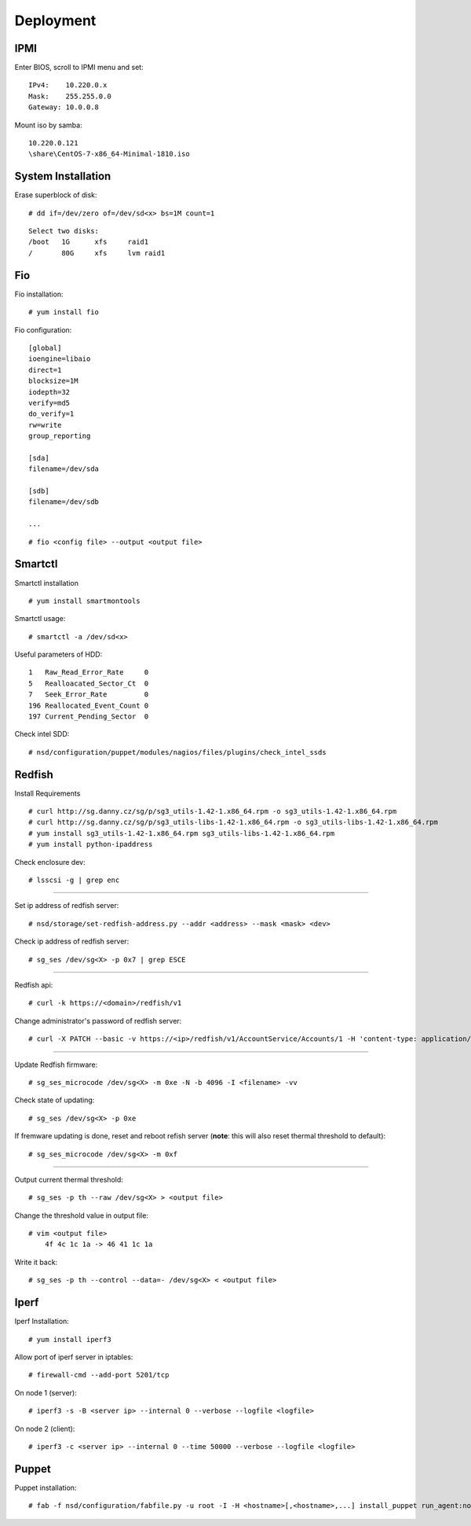 Deployment
==========

IPMI
----

Enter BIOS, scroll to IPMI menu and set:

::

    IPv4:    10.220.0.x
    Mask:    255.255.0.0
    Gateway: 10.0.0.8

Mount iso by samba:

::

    10.220.0.121
    \share\CentOS-7-x86_64-Minimal-1810.iso


System Installation
-------------------

Erase superblock of disk:

::

    # dd if=/dev/zero of=/dev/sd<x> bs=1M count=1

::

    Select two disks:
    /boot   1G      xfs     raid1
    /       80G     xfs     lvm raid1

Fio
---

Fio installation:

::

    # yum install fio

Fio configuration:

::

    [global]
    ioengine=libaio
    direct=1
    blocksize=1M
    iodepth=32
    verify=md5
    do_verify=1
    rw=write
    group_reporting

    [sda]
    filename=/dev/sda

    [sdb]
    filename=/dev/sdb

    ...

::

    # fio <config file> --output <output file>

Smartctl
--------

Smartctl installation

::

    # yum install smartmontools

Smartctl usage:

::

    # smartctl -a /dev/sd<x>

Useful parameters of HDD:

::

    1   Raw_Read_Error_Rate     0
    5   Realloacated_Sector_Ct  0
    7   Seek_Error_Rate         0
    196 Reallocated_Event_Count 0
    197 Current_Pending_Sector  0

Check intel SDD:

::

    # nsd/configuration/puppet/modules/nagios/files/plugins/check_intel_ssds 

Redfish
-------

Install Requirements

::

    # curl http://sg.danny.cz/sg/p/sg3_utils-1.42-1.x86_64.rpm -o sg3_utils-1.42-1.x86_64.rpm
    # curl http://sg.danny.cz/sg/p/sg3_utils-libs-1.42-1.x86_64.rpm -o sg3_utils-libs-1.42-1.x86_64.rpm
    # yum install sg3_utils-1.42-1.x86_64.rpm sg3_utils-libs-1.42-1.x86_64.rpm
    # yum install python-ipaddress

Check enclosure dev:

::

    # lsscsi -g | grep enc

----

Set ip address of redfish server:

::

    # nsd/storage/set-redfish-address.py --addr <address> --mask <mask> <dev>

Check ip address of redfish server:

::

    # sg_ses /dev/sg<X> -p 0x7 | grep ESCE

----

Redfish api:

::

    # curl -k https://<domain>/redfish/v1

Change administrator's password of redfish server:

::

    # curl -X PATCH --basic -v https://<ip>/redfish/v1/AccountService/Accounts/1 -H 'content-type: application/json; charset=utf-8' -u admin:admin --insecure -d '{"Password" : "adminadmin"  }'

    
----

Update Redfish firmware:

::

    # sg_ses_microcode /dev/sg<X> -m 0xe -N -b 4096 -I <filename> -vv


Check state of updating:

::

    # sg_ses /dev/sg<X> -p 0xe

If fremware updating is done, reset and reboot refish server (**note**: this
will also reset thermal threshold to default):

::

    # sg_ses_microcode /dev/sg<X> -m 0xf

----

Output current thermal threshold:

::

    # sg_ses -p th --raw /dev/sg<X> > <output file>

Change the threshold value in output file:

::

    # vim <output file>
        4f 4c 1c 1a -> 46 41 1c 1a

Write it back:

::

    # sg_ses -p th --control --data=- /dev/sg<X> < <output file>


Iperf
-----

Iperf Installation:

::

    # yum install iperf3

Allow port of iperf server in iptables:

::

    # firewall-cmd --add-port 5201/tcp

On node 1 (server):

::

    # iperf3 -s -B <server ip> --internal 0 --verbose --logfile <logfile>

On node 2 (client):

::

    # iperf3 -c <server ip> --internal 0 --time 50000 --verbose --logfile <logfile>


Puppet
------

Puppet installation:

::

    # fab -f nsd/configuration/fabfile.py -u root -I -H <hostname>[,<hostname>,...] install_puppet run_agent:noop=False
